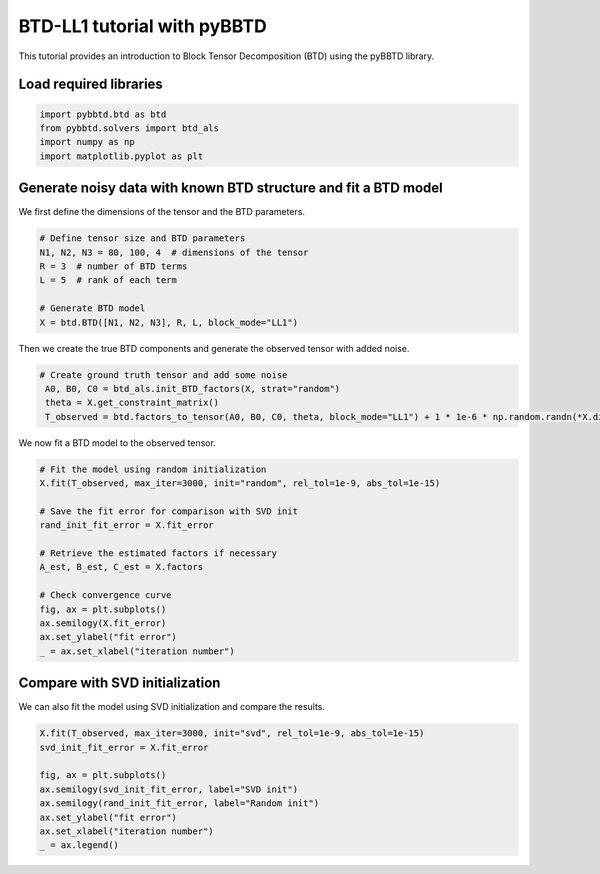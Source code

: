 BTD-LL1 tutorial with pyBBTD
===================================

This tutorial provides an introduction to Block Tensor Decomposition (BTD) using the pyBBTD library.

Load required libraries
------------------------

.. code:: python3

    import pybbtd.btd as btd
    from pybbtd.solvers import btd_als
    import numpy as np
    import matplotlib.pyplot as plt
    
Generate noisy data with known BTD structure and fit a BTD model
-------------------------------------------------------------------------------------

We first define the dimensions of the tensor and the BTD parameters.

.. code:: python3

    # Define tensor size and BTD parameters
    N1, N2, N3 = 80, 100, 4  # dimensions of the tensor
    R = 3  # number of BTD terms
    L = 5  # rank of each term

    # Generate BTD model
    X = btd.BTD([N1, N2, N3], R, L, block_mode="LL1")

Then we create the true BTD components and generate the observed tensor with added noise.

.. code:: python3

   # Create ground truth tensor and add some noise
    A0, B0, C0 = btd_als.init_BTD_factors(X, strat="random")
    theta = X.get_constraint_matrix()
    T_observed = btd.factors_to_tensor(A0, B0, C0, theta, block_mode="LL1") + 1 * 1e-6 * np.random.randn(*X.dims)

We now fit a BTD model to the observed tensor.

.. code:: python3

    # Fit the model using random initialization
    X.fit(T_observed, max_iter=3000, init="random", rel_tol=1e-9, abs_tol=1e-15)

    # Save the fit error for comparison with SVD init
    rand_init_fit_error = X.fit_error

    # Retrieve the estimated factors if necessary
    A_est, B_est, C_est = X.factors

    # Check convergence curve
    fig, ax = plt.subplots()
    ax.semilogy(X.fit_error)
    ax.set_ylabel("fit error")
    _ = ax.set_xlabel("iteration number")
.. image:: btd_files/fit_error_rand.png

Compare with SVD initialization
---------------------------------

We can also fit the model using SVD initialization and compare the results.

.. code:: python3

    X.fit(T_observed, max_iter=3000, init="svd", rel_tol=1e-9, abs_tol=1e-15)
    svd_init_fit_error = X.fit_error

    fig, ax = plt.subplots()
    ax.semilogy(svd_init_fit_error, label="SVD init")
    ax.semilogy(rand_init_fit_error, label="Random init")
    ax.set_ylabel("fit error")
    ax.set_xlabel("iteration number")
    _ = ax.legend()
    
.. image:: btd_files/fit_error_svd.png